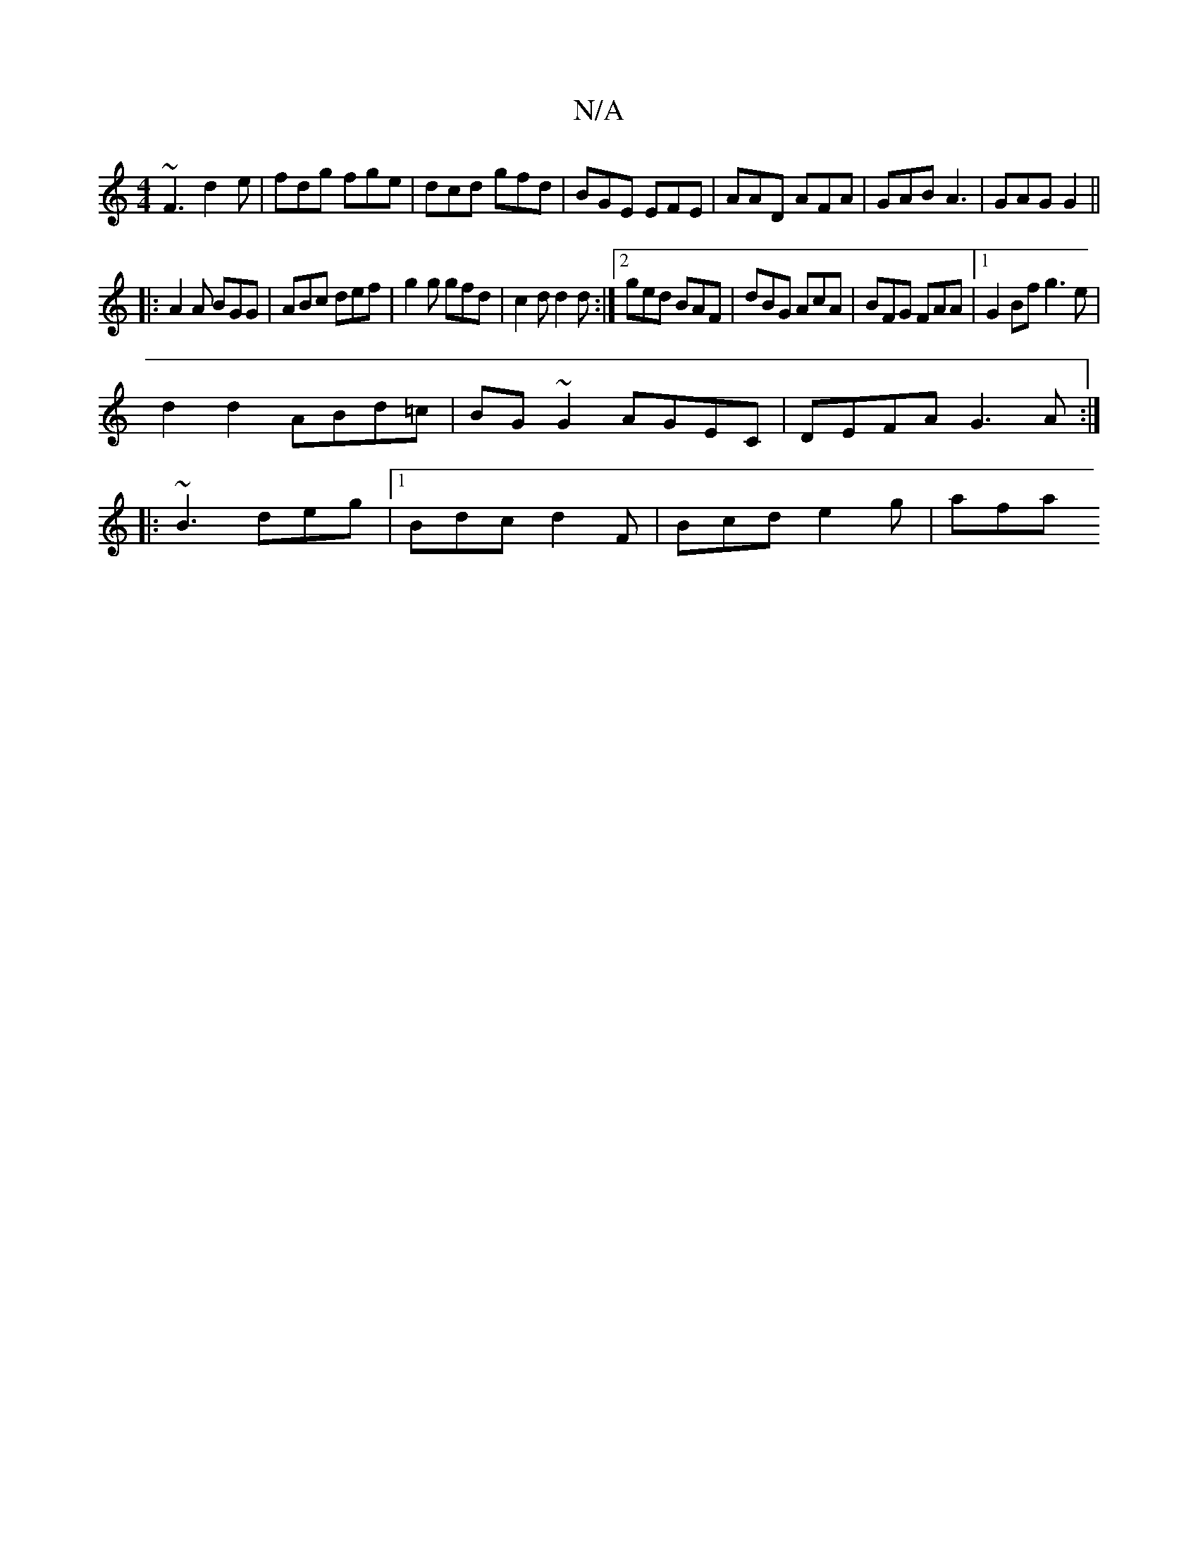 X:1
T:N/A
M:4/4
R:N/A
K:Cmajor
~F3 d2e|fdg fge|dcd gfd|BGE EFE|AAD AFA|GAB A3| GAG G2 ||
|:A2A BGG|ABc def|g2g gfd|c2d d2d:|2 ged BAF|dBG AcA |BFG FAA|[1 G2 Bf g3e|
d2 d2 ABd=c|BG~G2 AGEC|DEFA G3 A:|
|:~B3 deg|1 Bdc d2F|Bcd e2g|afa